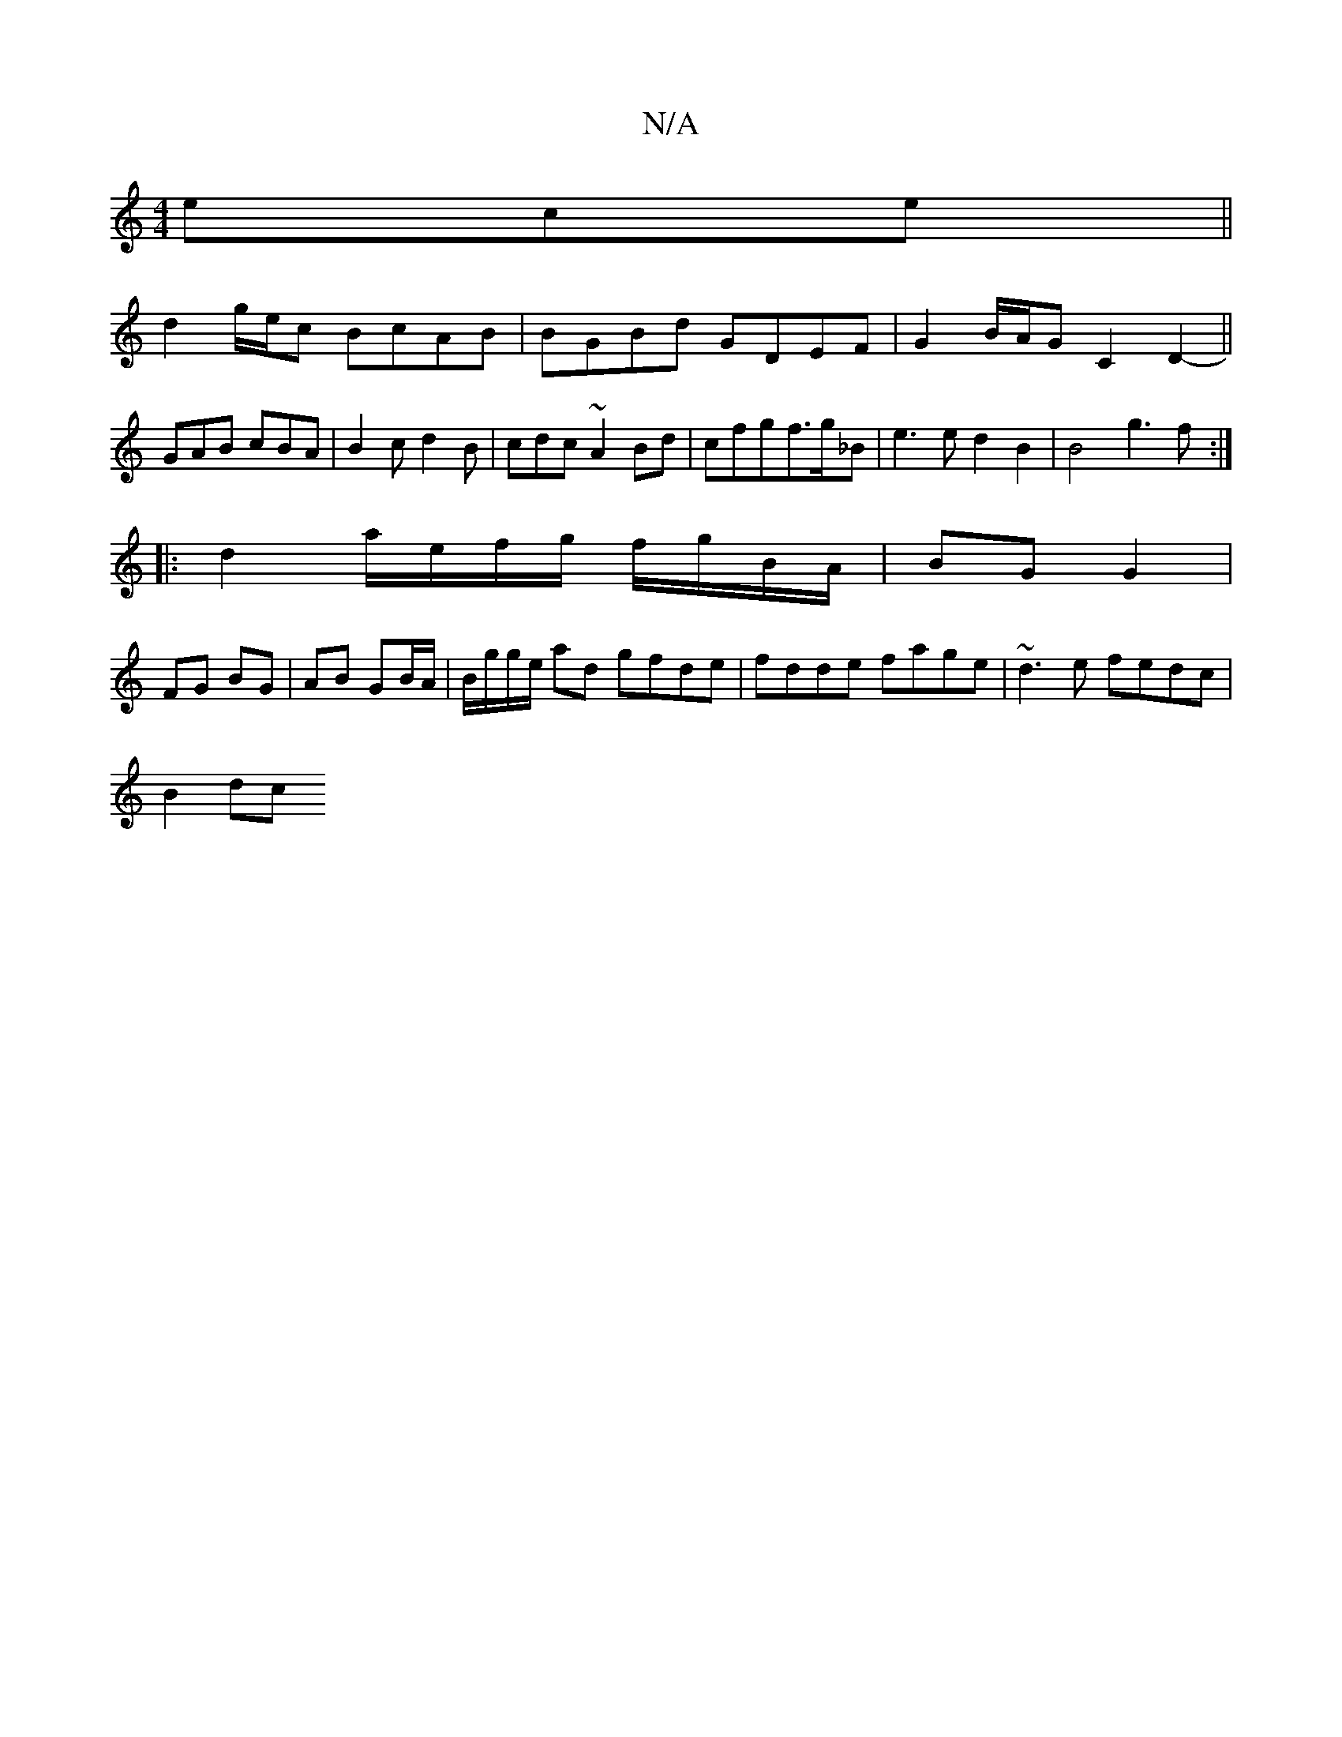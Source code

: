 X:1
T:N/A
M:4/4
R:N/A
K:Cmajor
ece||
d2g/e/c BcAB | BGBd GDEF | G2 B/A/G C2D2 || -GAB cBA|B2c d2 B|cdc ~A2Bd|cfgf>g_B|e3ed2B2 |B4 g3f:|
|: d2 a/e/f/g/ f/g/B/A/|BG G2|
FG BG| AB GB/A/ | B/g/g/e/ ad gfde|fdde fage|~d3e fedc |
B2d={c}